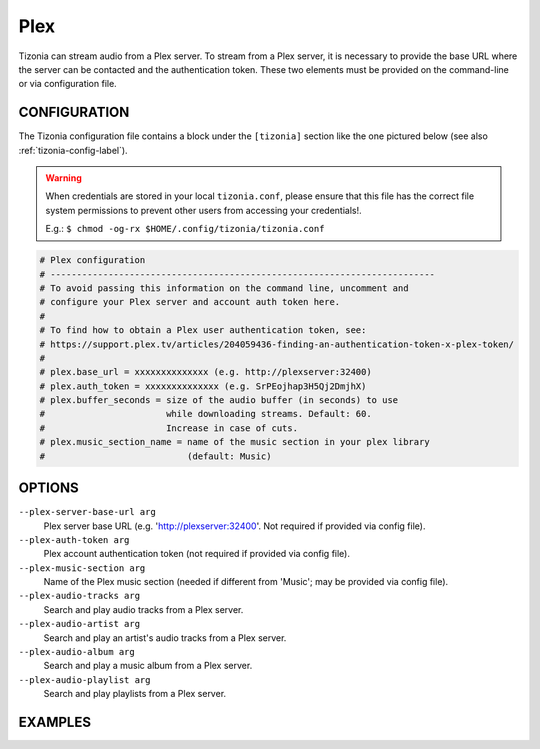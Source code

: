 Plex
====

Tizonia can stream audio from a Plex server. To stream from a Plex server, it
is necessary to provide the base URL where the server can be contacted and the
authentication token. These two elements must be provided on the command-line
or via configuration file.

CONFIGURATION
-------------

The Tizonia configuration file contains a block under the ``[tizonia]`` section
like the one pictured below (see also :ref:`tizonia-config-label`).

.. warning:: When credentials are stored in your local
             ``tizonia.conf``, please ensure that this file has the correct
             file system permissions to prevent other users from accessing your
             credentials!.

             E.g.: ``$ chmod -og-rx $HOME/.config/tizonia/tizonia.conf``

.. code-block:: bash

   # Plex configuration
   # -------------------------------------------------------------------------
   # To avoid passing this information on the command line, uncomment and
   # configure your Plex server and account auth token here.
   #
   # To find how to obtain a Plex user authentication token, see:
   # https://support.plex.tv/articles/204059436-finding-an-authentication-token-x-plex-token/
   #
   # plex.base_url = xxxxxxxxxxxxxx (e.g. http://plexserver:32400)
   # plex.auth_token = xxxxxxxxxxxxxx (e.g. SrPEojhap3H5Qj2DmjhX)
   # plex.buffer_seconds = size of the audio buffer (in seconds) to use
   #                       while downloading streams. Default: 60.
   #                       Increase in case of cuts.
   # plex.music_section_name = name of the music section in your plex library
   #                           (default: Music)


OPTIONS
-------

``--plex-server-base-url arg``
    Plex server base URL (e.g. 'http://plexserver:32400'. Not required if provided via config file).

``--plex-auth-token arg``
    Plex account authentication token (not required if provided via config file).

``--plex-music-section arg``
    Name of the Plex music section (needed if different from 'Music'; may be provided via config file).

``--plex-audio-tracks arg``
    Search and play audio tracks from a Plex server.

``--plex-audio-artist arg``
    Search and play an artist's audio tracks from a Plex server.

``--plex-audio-album arg``
    Search and play a music album from a Plex server.

``--plex-audio-playlist arg``
    Search and play playlists from a Plex server.


EXAMPLES
--------

.. code-block:: bash


